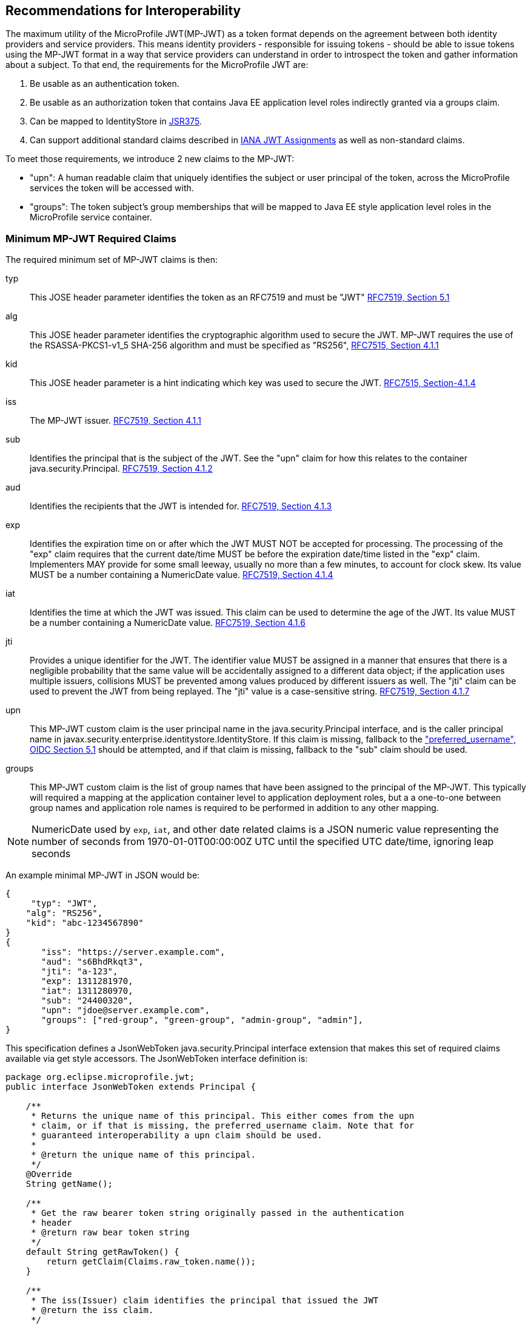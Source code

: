 //
// Copyright (c) 2016-2017 Eclipse Microprofile Contributors:
// Red Hat, IBM
//
// Licensed under the Apache License, Version 2.0 (the "License");
// you may not use this file except in compliance with the License.
// You may obtain a copy of the License at
//
//     http://www.apache.org/licenses/LICENSE-2.0
//
// Unless required by applicable law or agreed to in writing, software
// distributed under the License is distributed on an "AS IS" BASIS,
// WITHOUT WARRANTIES OR CONDITIONS OF ANY KIND, either express or implied.
// See the License for the specific language governing permissions and
// limitations under the License.
//

## Recommendations for Interoperability

The maximum utility of the MicroProfile JWT(MP-JWT) as a token format depends on the agreement between both identity
providers and service providers. This means identity providers - responsible for issuing tokens - should be able to
issue tokens using the MP-JWT format in a way that service providers can understand in order to introspect the token and
gather information about a subject. To that end, the requirements for the MicroProfile JWT are:

1. Be usable as an authentication token.
2. Be usable as an authorization token that contains Java EE application level roles indirectly granted via a
groups claim.
3. Can be mapped to IdentityStore in https://www.jcp.org/en/jsr/detail?id=375[JSR375].
4. Can support additional standard claims described in https://www.iana.org/assignments/jwt/jwt.xhtml[IANA JWT Assignments]
as well as non-standard claims.

To meet those requirements, we introduce 2 new claims to the MP-JWT:

* "upn": A human readable claim that uniquely identifies the subject or user principal of the token, across
the MicroProfile services the token will be accessed with.
* "groups": The token subject's group memberships that will be mapped to Java EE style application
level roles in the MicroProfile service container.

### Minimum MP-JWT Required Claims
The required minimum set of MP-JWT claims is then:

typ:: This JOSE header parameter identifies the token as an RFC7519 and must be "JWT" https://tools.ietf.org/html/rfc7519#section-5.1[RFC7519, Section 5.1]
alg:: This JOSE header parameter identifies the cryptographic algorithm used to secure the JWT. MP-JWT requires the
 use of the RSASSA-PKCS1-v1_5 SHA-256 algorithm and must be specified as "RS256", https://tools.ietf.org/html/rfc7515#section-4.1.1[RFC7515, Section 4.1.1]
kid:: This JOSE header parameter is a hint indicating which key was used to secure the JWT. https://tools.ietf.org/html/rfc7515#section-4.1.4[RFC7515, Section-4.1.4]
iss:: The MP-JWT issuer. https://tools.ietf.org/html/rfc7519#section-4.1.1[RFC7519, Section 4.1.1]
sub:: Identifies the principal that is the subject of the JWT. See the "upn" claim for how this relates to the container
 java.security.Principal. https://tools.ietf.org/html/rfc7519#section-4.1.2[RFC7519, Section 4.1.2]
aud:: Identifies the recipients that the JWT is intended for. https://tools.ietf.org/html/rfc7519#section-4.1.3[RFC7519, Section 4.1.3]
exp:: Identifies the expiration time on or after which the JWT MUST NOT be accepted for processing.  The processing of the
    "exp" claim requires that the current date/time MUST be before the expiration date/time listed in the "exp" claim.
    Implementers MAY provide for some small leeway, usually no more than a few minutes, to account for clock skew.
    Its value MUST be a number containing a NumericDate value. https://tools.ietf.org/html/rfc7519#section-4.1.4[RFC7519, Section 4.1.4]
iat:: Identifies the time at which the JWT was issued.  This claim can be used to determine the age of the JWT.  Its
    value MUST be a number containing a NumericDate value. https://tools.ietf.org/html/rfc7519#section-4.1.6[RFC7519, Section 4.1.6]
jti:: Provides a unique identifier for the JWT. The identifier value MUST be assigned in a manner that ensures that
    there is a negligible probability that the same value will be accidentally assigned to a different data object;
    if the application uses multiple issuers, collisions MUST be prevented among values produced by different issuers
    as well.  The "jti" claim can be used to prevent the JWT from being replayed.  The "jti" value is a case-sensitive
    string. https://tools.ietf.org/html/rfc7519#section-4.1.7[RFC7519, Section 4.1.7]
upn:: This MP-JWT custom claim is the user principal name in the java.security.Principal interface, and is the caller
    principal name in javax.security.enterprise.identitystore.IdentityStore. If this claim is missing, fallback to
    the http://openid.net/specs/openid-connect-core-1_0.html#StandardClaims["preferred_username", OIDC Section 5.1] should be
    attempted, and if that claim is missing, fallback to the "sub" claim should be used.
groups:: This MP-JWT custom claim is the list of group names that have been assigned to the principal of the MP-JWT.
    This typically will required a mapping at the application container level to application deployment roles, but a
    a one-to-one between group names and application role names is required to be performed in addition to any
    other mapping.


[NOTE]
NumericDate used by `exp`, `iat`, and other date related claims is a JSON numeric value
representing the number of seconds from 1970-01-01T00:00:00Z UTC until the specified
UTC date/time, ignoring leap seconds

An example minimal MP-JWT in JSON would be:
```json
{
     "typ": "JWT",
    "alg": "RS256",
    "kid": "abc-1234567890"
}
{
       "iss": "https://server.example.com",
       "aud": "s6BhdRkqt3",
       "jti": "a-123",
       "exp": 1311281970,
       "iat": 1311280970,
       "sub": "24400320",
       "upn": "jdoe@server.example.com",
       "groups": ["red-group", "green-group", "admin-group", "admin"],
}
```
This specification defines a JsonWebToken java.security.Principal interface extension that makes
this set of required claims available via get style accessors. The JsonWebToken interface definition is:

```java
package org.eclipse.microprofile.jwt;
public interface JsonWebToken extends Principal {

    /**
     * Returns the unique name of this principal. This either comes from the upn
     * claim, or if that is missing, the preferred_username claim. Note that for
     * guaranteed interoperability a upn claim should be used.
     *
     * @return the unique name of this principal.
     */
    @Override
    String getName();

    /**
     * Get the raw bearer token string originally passed in the authentication
     * header
     * @return raw bear token string
     */
    default String getRawToken() {
        return getClaim(Claims.raw_token.name());
    }

    /**
     * The iss(Issuer) claim identifies the principal that issued the JWT
     * @return the iss claim.
     */
    default String getIssuer() {
        return getClaim(Claims.iss.name());
    }

    /**
     * The aud(Audience) claim identifies the recipients that the JWT is
     * intended for.
     * @return the aud claim.
     */
    default Set<String> getAudience() {
        return getClaim(Claims.aud.name());
    }

    /**
     * The sub(Subject) claim identifies the principal that is the subject of
     * the JWT. This is the token issuing
     * IDP subject, not the
     *
     * @return the sub claim.
     */
    default String getSubject() {
        return getClaim(Claims.sub.name());
    }

    /**
     * The jti(JWT ID) claim provides a unique identifier for the JWT.
     The identifier value MUST be assigned in a manner that ensures that
     there is a negligible probability that the same value will be
     accidentally assigned to a different data object; if the application
     uses multiple issuers, collisions MUST be prevented among values
     produced by different issuers as well.  The "jti" claim can be used
     to prevent the JWT from being replayed.
     * @return the jti claim.
     */
    default String getTokenID() {
        return getClaim(Claims.jti.name());
    }

    /**
     * The exp (Expiration time) claim identifies the expiration time on or
     * after which the JWT MUST NOT be accepted
     * for processing in seconds since 1970-01-01T00:00:00Z UTC
     * @return the exp claim.
     */
    default long getExpirationTime() {
        return getClaim(Claims.exp.name());
    }

    /**
     * The iat(Issued at time) claim identifies the time at which the JWT was
     * issued in seconds since 1970-01-01T00:00:00Z UTC
     * @return the iat claim
     */
    default long getIssuedAtTime() {
        return getClaim(Claims.iat.name());
    }

    /**
     * The groups claim provides the group names the JWT principal has been
     * granted.
     *
     * This is a MicroProfile specific claim.
     * @return a possibly empty set of group names.
     */
    default Set<String> getGroups() {
        return getClaim(Claims.groups.name());
    }

    /**
     * Access the names of all claims are associated with this token.
     * @return non-standard claim names in the token
     */
    Set<String> getClaimNames();

    /**
     * Verify is a given claim exists
     * @param claimName - the name of the claim
     * @return true if the JsonWebToken contains the claim, false otherwise
     */
    default boolean containsClaim(String claimName) {
        return claim(claimName).isPresent();
    }

    /**
     * Access the value of the indicated claim.
     * @param claimName - the name of the claim
     * @return the value of the indicated claim if it exists, null otherwise.
     */
    <T> T getClaim(String claimName);

    /**
     * A utility method to access a claim value in an {@linkplain Optional}
     * wrapper
     * @param claimName - the name of the claim
     * @param <T> - the type of the claim value to return
     * @return an Optional wrapper of the claim value
     */
    default <T> Optional<T> claim(String claimName) {
        return Optional.ofNullable(getClaim(claimName));
    }
}
```

### Additional Claims
The JWT can contain any number of other custom and standard claims, and these are
made available from the JsonWebToken getOtherClaim(String) method. An example
MP-JWT that contains additional "auth_time", "preferred_username", "acr",
"nbf" and "roles" claims is:

```json
{
     "typ": "JWT",
    "alg": "RS256",
    "kid": "abc-1234567890"
}
{
   "iss": "https://server.example.com",
   "aud": "s6BhdRkqt3",
   "exp": 1311281970,
   "iat": 1311280970,
   "sub": "24400320",
   "upn": "jdoe@server.example.com",
   "groups: ["red-group", "green-group", "admin-group"],
   "roles": ["auditor", "administrator"],
   "jti": "a-123",
   "auth_time": 1311280969,
   "preferred_username": "jdoe",
   "acr": "phr",
   "nbf":  1311288970
}
```

### The `Claims` Enumeration Utility Class, and the Set of Claim Value Types

The `org.eclipse.microprofile.jwt.Claims` utility class encapsulate an enumeration
of all the standard JWT related claims along with a description and the required
Java type for the claim as returned from the `JsonWebToken#getClaim(String)`
method.

```java
public enum Claims {
    // The base set of required claims that MUST have non-null values in the JsonWebToken
    iss("Issuer", String.class),
    sub("Subject", String.class),
    aud("Audience", Set.class),
    exp("Expiration Time", Long.class),
    iat("Issued At Time", Long.class),
    jti("JWT ID", String.class),
    upn("MP-JWT specific unique principal name", String.class),
    groups("MP-JWT specific groups permission grant", Set.class),
    raw_token("MP-JWT specific original bearer token", String.class),

    // The IANA registered, but MP-JWT optional claims
    nbf("Not Before", Long.class),
    auth_time("Time when the authentication occurred", Long.class),
    updated_at("Time the information was last updated", Long.class),
    azp("Authorized party - the party to which the ID Token was issued", String.class),
    nonce("Value used to associate a Client session with an ID Token", String.class),
    at_hash("Access Token hash value", Long.class),
    c_hash("Code hash value", Long.class),

    full_name("Full name", String.class),
    family_name("Surname(s) or last name(s)", String.class),
    middle_name("Middle name(s)", String.class),
    nickname("Casual name", String.class),
    given_name("Given name(s) or first name(s)", String.class),
    preferred_username("Shorthand name by which the End-User wishes to be referred to", String.class),
    email("Preferred e-mail address", String.class),
    email_verified("True if the e-mail address has been verified; otherwise false", Boolean.class),

    gender("Gender", String.class),
    birthdate("Birthday", String.class),
    zoneinfo("Time zone", String.class),
    locale("Locale", String.class),
    phone_number("Preferred telephone number", String.class),
    phone_number_verified("True if the phone number has been verified; otherwise false", Boolean.class),
    address("Preferred postal address", JsonObject.class),
    acr("Authentication Context Class Reference", String.class),
    amr("Authentication Methods References", String.class),
    sub_jwk("Public key used to check the signature of an ID Token", JsonObject.class),
    cnf("Confirmation", String.class),
    sip_from_tag("SIP From tag header field parameter value", String.class),
    sip_date("SIP Date header field value", String.class),
    sip_callid("SIP Call-Id header field value", String.class),
    sip_cseq_num("SIP CSeq numeric header field parameter value", String.class),
    sip_via_branch("SIP Via branch header field parameter value", String.class),
    orig("Originating Identity String", String.class),
    dest("Destination Identity String", String.class),
    mky("Media Key Fingerprint String", String.class),

    jwk("JSON Web Key Representing Public Key", JsonObject.class),
    jwe("Encrypted JSON Web Key", String.class),
    kid("Key identifier", String.class),
    jku("JWK Set URL", String.class),

    UNKNOWN("A catch all for any unknown claim", Object.class)
    ;
...
    /**
     * @return A desccription for the claim
     */
    public String getDescription() {
        return description;
    }

    /**
     * The required type of the claim
     * @return type of the claim
     */
    public Class<?> getType() {
        return type;
    }
}
```

Custom claims not handled by the Claims enum are required to be valid JSON-P `javax.json.JsonValue` subtypes. The
current complete set of valid claim types is therefore, (excluding the invalid Claims.UNKNOWN Void type):
* java.lang.String
* java.lang.Long
* java.lang.Boolean
* java.util.Set<java.lang.String>
* javax.json.JsonValue.TRUE/FALSE
* javax.json.JsonString
* javax.json.JsonNumber
* javax.json.JsonArray
* javax.json.JsonObject

### Service Specific Authorization Claims
An extended form of authorization on a per service basis using a "resource_access"
claim has been postponed to a future release. See <<resource_access,Future Directions>>
for more information.

## Marking a JAX-RS Application as Requiring MP-JWT Access Control
Since the MicroProfile does not specify a deployment format, and currently does
not rely on servlet metadata descriptors, we have added an `org.eclipse.microprofile.jwt.LoginConfig`
annotation that provides the same information as the web.xml login-config
element. It's intended usage is to mark a JAX-RS `Application` as requiring
MicroProfile JWT RBAC as shown in the following sample:

```java
import org.eclipse.microprofile.annotation.LoginConfig;

import javax.ws.rs.ApplicationPath;
import javax.ws.rs.core.Application;

@LoginConfig(authMethod = "MP-JWT", realmName = "TCK-MP-JWT")
@ApplicationPath("/")
public class TCKApplication extends Application {
}
```

The MicroProfile JWT implementation is responsible for either directly processing
this annotation, or mapping it to an equivalent form of metadata for the
underlying implementation container.

## Requirements for Rejecting MP-JWT Tokens

The MP-JWT specification requires that an MP-JWT implementation reject a bearer token as an
invalid MP-JWT token if any of the following conditions are not met:

1. The JWT must have a JOSE header that indicates the token was signed using the RS256 algorithm.
2. The JWT must have an iss claim representing the token issuer that maps to an MP-JWT implementation
container runtime configured value. Any issuer other than those issuers that have been whitelisted
by the container configuration must be rejected with an HTTP_UNUATHENTICATED(401) error.
3. The JWT signer must have a public key that that maps to an MP-JWT implementation container runtime
configured value. Any public key other than those that have been whitelisted by the container
configuration must be rejected with an HTTP_UNUATHENTICATED(401) error.

[NOTE]
A future MP-JWT specification may define how an MP-JWT implementation makes use of the MicroProfile Config
specification to allow for configuration of the issuer, issuer public key and expiration clock
skew. Additional requirements for validation of the required MP-JWT claims may also be defined.

## Mapping MP-JWT Tokens to Java EE Container APIs

The requirements of how a JWT should be exposed via the various Java EE container
APIs is discussed in this section. For the 1.0 release, the only mandatory container
integration is with the JAX-RS container, and injection of the MP-JWT types.

### CDI Injection Requirements

This section describes the requirements for MP-JWT implementations with regard to the injection of MP-JWT
tokens and their associated claim values.

#### Injection of `JsonWebToken`
An MP-JWT implementation must support the injection of the currently authenticated
caller as a `JsonWebToken` with `@RequestScoped` scoping:

```java
@Path("/endp")
@DenyAll
@ApplicationScoped
public class RolesEndpoint {

    @Inject
    private JsonWebToken callerPrincipal;

```

#### Injection of `JsonWebToken` claims via Raw Type, `ClaimValue`, `javax.inject.Provider` and JSON-P Types

This specification requires support for injection of claims from the current
`JsonWebToken` using the `org.eclipse.microprofile.jwt.Claim` qualifier:

[source,java]
----
/**
 * Annotation used to signify an injection point for a {@link ClaimValue} from
 * a {@link JsonWebToken}
 */
@Qualifier
@Retention(RetentionPolicy.RUNTIME)
@Target({ElementType.FIELD, ElementType.METHOD, ElementType.PARAMETER, ElementType.TYPE})
public @interface Claim {
    /**
     * The value specifies the id name the claim to inject
     * @return the claim name
     * @see JsonWebToken#getClaim(String)
     */
    @Nonbinding
    String value() default "";

    /**
     * An alternate way of specifying a claim name using the {@linkplain Claims}
     * enum
     * @return the claim enum
     */
    @Nonbinding
    Claims standard() default Claims.UNKNOWN;
}
----

with `@Dependent` scoping.

MP-JWT implementation are required to throw a `DeploymentException` when detecting the ambiguous use of a
@Claim qualifier that includes inconsistent non-default values for both the value and standard elements as
is the case shown here:

[source,java]
----
@ApplicationScoped
public class MyEndpoint {
    @Inject
    @Claim(value="exp", standard=Claims.iat)
    private Long timeClaim;
...
}
----

The set of types one my use for a claim value injection is:

* java.lang.String
* java.util.Set<java.lang.String>
* java.lang.Long
* java.lang.Boolean
* javax.json.JsonValue subtypes
* java.util.Optional wrapper of the above types.
* org.eclipse.microprofile.jwt.ClaimValue wrapper of the above types.

MP-JWT implementations are required to support injection of the claim values
using any of these types.

The `org.eclipse.microprofile.jwt.ClaimValue` interface is:
[source,java]
----
/**
 * A representation of a claim in a {@link JsonWebToken}
 * @param <T> the expected type of the claim
 */
public interface ClaimValue<T> extends Principal {

    /**
     * Access the name of the claim.
     * @return The name of the claim as seen in the JsonWebToken content
     */
    @Override
    public String getName();

    /**
     * Access the value of the claim.
     * @return the value of the claim.
     */
    public T getValue();
}
----

The following example code fragment illustrates various
examples of injecting different types of claims using a range of generic forms of
the `ClaimValue`, `JsonValue` as well as the raw claim types:

[source,java]
----
import org.eclipse.microprofile.jwt.Claim;
import org.eclipse.microprofile.jwt.ClaimValue;
import org.eclipse.microprofile.jwt.Claims;

@Path("/endp")
@DenyAll
@RequestScoped
public class RolesEndpoint {
...

    // Raw types
    @Inject
    @Claim(standard = Claims.raw_token)
    private String rawToken;
    @Inject // <1>
    @Claim(standard=Claims.iat)
    private Long issuedAt;

    // ClaimValue wrappers
    @Inject // <2>
    @Claim(standard = Claims.raw_token)
    private ClaimValue<String> rawTokenCV;
    @Inject
    @Claim(standard = Claims.iss)
    private ClaimValue<String> issuer;
    @Inject
    @Claim(standard = Claims.jti)
    private ClaimValue<String> jti;
    @Inject // <3>
    @Claim("jti")
    private ClaimValue<Optional<String>> optJTI;
    @Inject
    @Claim("jti")
    private ClaimValue objJTI;
    @Inject // <4>
    @Claim("aud")
    private ClaimValue<Set<String>> aud;
    @Inject
    @Claim("groups")
    private ClaimValue<Set<String>> groups;
    @Inject // <5>
    @Claim(standard=Claims.iat)
    private ClaimValue<Long> issuedAtCV;
    @Inject
    @Claim("iat")
    private ClaimValue<Long> dupIssuedAt;
    @Inject
    @Claim("sub")
    private ClaimValue<Optional<String>> optSubject;
    @Inject
    @Claim("auth_time")
    private ClaimValue<Optional<Long>> authTime;
    @Inject // <6>
    @Claim("custom-missing")
    private ClaimValue<Optional<Long>> custom;
    //
    @Inject
    @Claim(standard = Claims.jti)
    private Provider<String> providerJTI;
    @Inject // <7>
    @Claim(standard = Claims.iat)
    private Provider<Long> providerIAT;
    @Inject
    @Claim("groups")
    private Provider<Set<String>> providerGroups;
    //
    @Inject
    @Claim(standard = Claims.jti)
    private JsonString jsonJTI;
    @Inject
    @Claim(standard = Claims.iat)
    private JsonNumber jsonIAT;
    @Inject // <8>
    @Claim("roles")
    private JsonArray jsonRoles;
    @Inject
    @Claim("customObject")
    private JsonObject jsonCustomObject;
----
<1> Injection of a non-proxyable raw type like java.lang.Long must happen in a RequestScoped bean as
the producer will have dependendent scope.
<2> Injection of the raw MP-JWT token string.
<3> Injection of the jti token id as an `Optional<String>` wapper.
<4> Injection of the aud audience claim as a Set<String>. This is the required
type as seen by looking at the Claims.aud enum value's Java type member.
<5> Injection of the issued at time claim using an @Claim that references the
claim name using the Claims.iat enum value.
<6> Injection of a custom claim that does exist will result in an Optional<Long>
value for which isPresent() will return false.
<7> Another injection of a non-proxyable raw type like java.lang.Long, but the use of the javax.inject.Provider interface
allows for injection to occur in non-RequestScoped contexts.
<8> Injection of a JsonArray of role names via a custom "roles" claim.

The example shows that one may specify the name of the claim using a
string or a `Claims` enum value. The string form would allow for specifying non-standard
claims while the `Claims` enum approach guards against typos.

#### Handling of Non-RequestScoped Injection of Claim Values
MP-JWT implementations are required to validate the use of claim value injection into contexts that do not match
@RequestScoped. When the target context has @ApplicationScoped or @SessionScoped scope, implementations are
required to generate a `javax.enterprise.inject.spi.DeploymentException`. For any other context, implementations
should issue a warning, that may be suppressed by an implementation specific configuration setting.

[NOTE]
If one needs to inject a claim value into a scope with a lifetime greater than @RequestScoped, such as
@ApplicationScoped or @SessionScoped, one can use the javax.inject.Provider or javax.inject.Instance
interfaces to do so.

### JAX-RS Container API Integration
The behavior of the following JAX-RS security related methods is required for
MP-JWT implementations.

#### `javax.ws.rs.core.SecurityContext.getUserPrincipal()`
The `java.security.Principal` returned from these methods MUST be an instance of `org.eclipse.microprofile.jwt.JsonWebToken`.

#### `javax.ws.rs.core.SecurityContext#isUserInRole(String)`
This method MUST return true for any name that is included in the MP-JWT "groups" claim, as well as for any
role name that has been mapped to a group name in the MP-JWT "groups" claim.

### Mapping from `@RolesAllowed`
Any role names used in @RolesAllowed or equivalent security constraint metadata that match names in
the role names that have been mapped to group names in the MP-JWT "groups" claim, MUST result
in an allowing authorization decision wherever the security constraint has been applied.

### Recommendations for Optional Container Integration
This section describes the expected behaviors for Java EE container APIs other than JAX-RS.

#### javax.security.enterprise.identitystore.IdentityStore.getCallerGroups(CredentialValidationResult)
This method should return the set of names found in the "groups" claim in the JWT if it exists, an empty set otherwise.

#### javax.ejb.SessionContext.getCallerPrincipal()
The java.security.Principal returned from this method MUST be an instance of org.eclipse.microprofile.jwt.JsonWebToken.

#### javax.ejb.SessionContext#isCallerInRole(String)
This method MUST return true for any name that is included in the MP-JWT "groups" claim, as well as for any
role name that has been mapped to a group name in the MP-JWT "groups" claim.

#### Overriding @LoginConfig from web.xml login-config
If a deployment with a web.xml descriptor contains a login-config element, an MP-JWT implementation should view the
web.xml metadata as an override to the deployment annotation.

#### javax.servlet.http.HttpServletRequest.getUserPrincipal()
The java.security.Principal returned from this method MUST be an instance of org.eclipse.microprofile.jwt.JsonWebToken.

#### javax.servlet.http.HttpServletRequest#isUserInRole(String)
This method MUST return true for any name that is included in the MP-JWT "groups" claim, as well as for any
role name that has been mapped to a group name in the MP-JWT "groups" claim.

#### javax.security.jacc.PolicyContext.getContext("javax.security.auth.Subject.container")
The javax.security.auth.Subject returned by the PolicyContext.getContext(String key) method with the standard
"javax.security.auth.Subject.container" key, MUST return a Subject that has a `java.security.Principal` of type
`org.eclipse.microprofile.jwt.JsonWebToken` amongst it's set of `Principal`s returned by `getPrincipals()``. Similarly,
`Subject#getPrincipals(JsonWebToken.class)` must return a set with at least one value. This means that following code
snipet must not throw an AssertionError:

```java
    Subject subject = (Subject) PolicyContext.getContext("javax.security.auth.Subject.container");
    Set<? extends Principal> principalSet = subject.getPrincipals(JsonWebToken.class);
    assert principalSet.size() > 0;
```

## Mapping MP-JWT Token to Other Container APIs
For non-Java EE containers that provide access to some form of `java.security.Principal` representation of an authenticated
caller, the caller principal MUST be compatible with the `org.eclipse.microprofile.jwt.JsonWebToken` interface.

